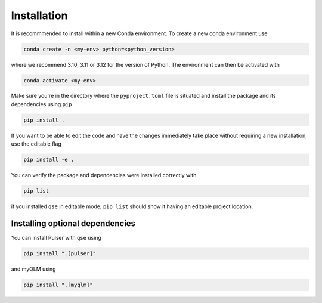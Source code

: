 Installation
============
It is recommmended to install within a new Conda environment.
To create a new conda environment use

.. code-block:: bash

    conda create -n <my-env> python=<python_version>

where we recommend 3.10, 3.11 or 3.12 for the version of Python.
The environment can then be activated with

.. code-block:: bash

    conda activate <my-env>

Make sure you're in the directory where the ``pyproject.toml`` file is situated and install the package and its dependencies using ``pip``

.. code-block:: bash

    pip install .

If you want to be able to edit the code and have the changes immediately take place without requiring a new installation, use the editable flag

.. code-block:: bash

    pip install -e .

You can verify the package and dependencies were installed correctly with

.. code-block:: bash

    pip list

if you installed ``qse`` in editable mode, ``pip list`` should show it having an editable project location.

Installing optional dependencies
--------------------------------
You can install Pulser with ``qse`` using

.. code-block:: bash

    pip install ".[pulser]"

and myQLM using

.. code-block:: bash

    pip install ".[myqlm]"
